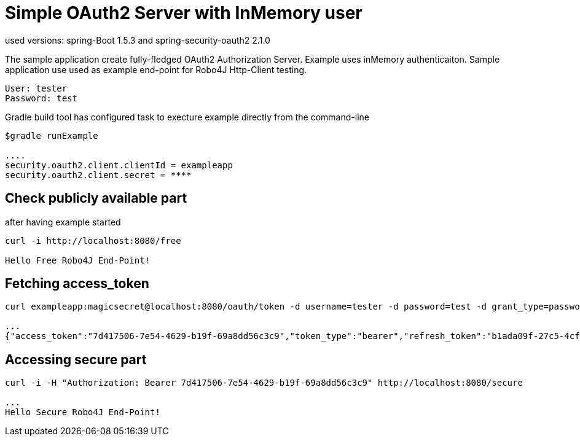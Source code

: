 
[[_oauth2bootsimple]]
= Simple OAuth2 Server with InMemory user
used versions: spring-Boot 1.5.3 and spring-security-oauth2 2.1.0

The sample application create fully-fledged OAuth2 Authorization Server. Example uses inMemory authenticaiton.
Sample application use used as example end-point for Robo4J Http-Client testing.
----
User: tester
Password: test
----

Gradle build tool has configured task to execture example directly from the command-line
----
$gradle runExample 

....
security.oauth2.client.clientId = exampleapp
security.oauth2.client.secret = ****
----

== Check publicly available part
after having example started

----
curl -i http://localhost:8080/free

Hello Free Robo4J End-Point!
----

== Fetching access_token
----
curl exampleapp:magicsecret@localhost:8080/oauth/token -d username=tester -d password=test -d grant_type=password

...
{"access_token":"7d417506-7e54-4629-b19f-69a8dd56c3c9","token_type":"bearer","refresh_token":"b1ada09f-27c5-4cf4-ac4b-6df4a4096771","expires_in":43199,"scope":"read write"}
----

== Accessing secure part

----
curl -i -H "Authorization: Bearer 7d417506-7e54-4629-b19f-69a8dd56c3c9" http://localhost:8080/secure

...
Hello Secure Robo4J End-Point! 
----
